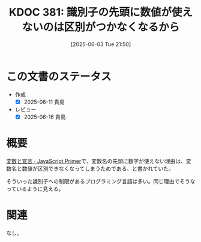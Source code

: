 :properties:
:ID: 20250603T215002
:mtime:    20250616202939
:ctime:    20250603215007
:end:
#+title:      KDOC 381: 識別子の先頭に数値が使えないのは区別がつかなくなるから
#+date:       [2025-06-03 Tue 21:50]
#+filetags:   :permanent:
#+identifier: 20250603T215002

* この文書のステータス
- 作成
  - [X] 2025-06-11 貴島
- レビュー
  - [X] 2025-06-16 貴島

* 概要

[[https://jsprimer.net/basic/variables/][変数と宣言 · JavaScript Primer]]で、変数名の先頭に数字が使えない理由は、変数名と数値が区別できなくなってしまうためである、と書かれていた。

そういった識別子への制限があるプログラミング言語は多い。同じ理由でそうなっているように見える。

* 関連
なし。
